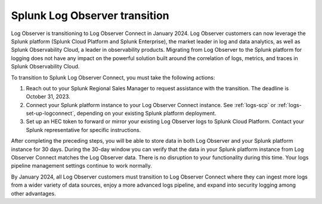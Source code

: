 .. _lo-transition:


*****************************************************************
Splunk Log Observer transition
*****************************************************************

.. meta::
  :description: Discover how you can transition from Log Observer to Log Observer Connect where you can ingest more logs from a wider variety of data sources, enjoy a more advanced logs pipeline, and expand into security logging by the January 2024 deadline.

Log Observer is transitioning to Log Observer Connect in January 2024. Log Observer customers can now leverage the Splunk platform (Splunk Cloud Platform and Splunk Enterprise), the market leader in log and data analytics, as well as Splunk Observability Cloud, a leader in observability products. Migrating from Log Observer to the Splunk platform for logging does not have any impact on the powerful solution built around the correlation of logs, metrics, and traces in Splunk Observability Cloud.

To transition to Splunk Log Observer Connect, you must take the following actions:

1. Reach out to your Splunk Regional Sales Manager to request assistance with the transition. The deadline is October 31, 2023.

2. Connect your Splunk platform instance to your Log Observer Connect instance. See :ref:`logs-scp` or :ref:`logs-set-up-logconnect`, depending on your existing Splunk platform deployment.

3. Set up an HEC token to forward or mirror your existing Log Observer logs to Splunk Cloud Platform. Contact your Splunk representative for specific instructions.

After completing the preceding steps, you will be able to store data in both Log Observer and your Splunk platform instance for 30 days. During the 30-day window you can verify that the data in your Splunk platform instance from Log Observer Connect matches the Log Observer data. There is no disruption to your functionality during this time. Your logs pipeline management settings continue to work normally. 

By January 2024, all Log Observer customers must transition to Log Observer Connect where they can ingest more logs from a wider variety of data sources, enjoy a more advanced logs pipeline, and expand into security logging among other advantages.
